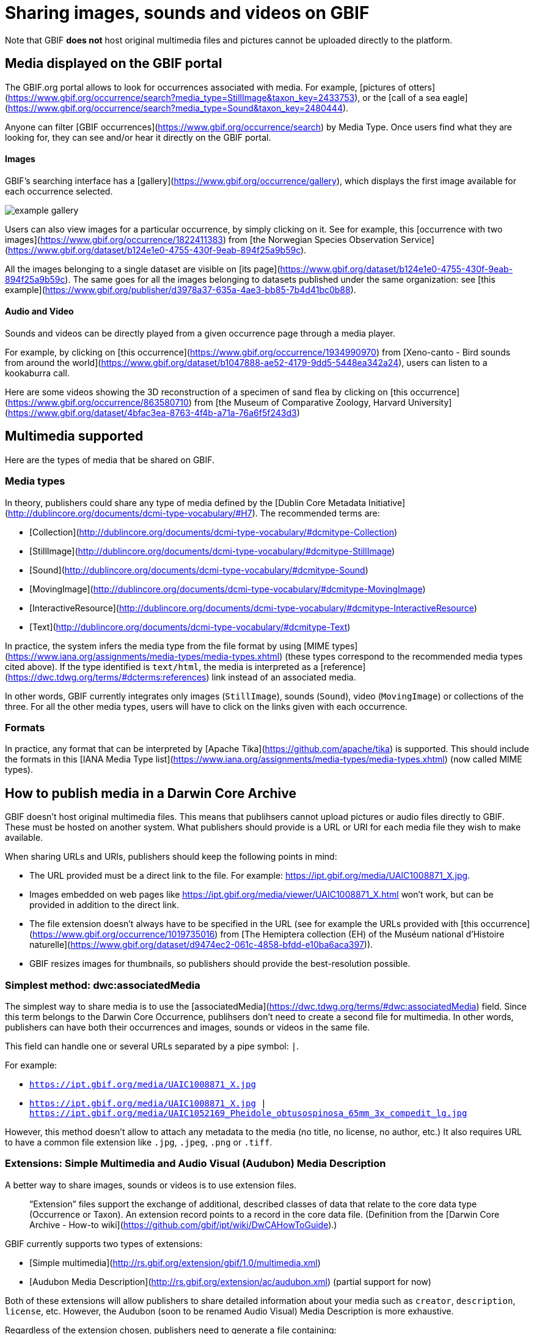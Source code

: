 ifeval::["{env}" == "prod"]
:page-unpublish:
endif::[]

= Sharing images, sounds and videos on GBIF

Note that GBIF **does not** host original multimedia files and pictures cannot be uploaded directly to the platform.

== Media displayed on the GBIF portal

The GBIF.org portal allows to look for occurrences associated with media. For example, [pictures of otters](https://www.gbif.org/occurrence/search?media_type=StillImage&taxon_key=2433753), or the [call of a sea eagle](https://www.gbif.org/occurrence/search?media_type=Sound&taxon_key=2480444).

Anyone can filter [GBIF occurrences](https://www.gbif.org/occurrence/search) by Media Type. Once users find what they are looking for, they can see and/or hear it directly on the GBIF portal.

==== Images

GBIF's searching interface has a [gallery](https://www.gbif.org/occurrence/gallery), which displays the first image available for each occurrence selected.

image::example_gallery.png[]

Users can also view images for a particular occurrence, by simply clicking on it. See for example, this [occurrence with two images](https://www.gbif.org/occurrence/1822411383) from [the Norwegian Species Observation Service](https://www.gbif.org/dataset/b124e1e0-4755-430f-9eab-894f25a9b59c).

All the images belonging to a single dataset are visible on [its page](https://www.gbif.org/dataset/b124e1e0-4755-430f-9eab-894f25a9b59c). The same goes for all the images belonging to datasets published under the same organization: see [this example](https://www.gbif.org/publisher/d3978a37-635a-4ae3-bb85-7b4d41bc0b88).

==== Audio and Video

Sounds and videos can be directly played from a given occurrence page through a media player.

For example, by clicking on [this occurrence](https://www.gbif.org/occurrence/1934990970) from [Xeno-canto - Bird sounds from around the world](https://www.gbif.org/dataset/b1047888-ae52-4179-9dd5-5448ea342a24), users can listen to a kookaburra call.

Here are some videos showing the 3D reconstruction of a specimen of sand flea by clicking on [this occurrence](https://www.gbif.org/occurrence/863580710) from [the Museum of Comparative Zoology, Harvard University](https://www.gbif.org/dataset/4bfac3ea-8763-4f4b-a71a-76a6f5f243d3)

== Multimedia supported

Here are the types of media that be shared on GBIF.

=== Media types

In theory, publishers could share any type of media defined by the [Dublin Core Metadata Initiative](http://dublincore.org/documents/dcmi-type-vocabulary/#H7). The recommended terms are:

* [Collection](http://dublincore.org/documents/dcmi-type-vocabulary/#dcmitype-Collection)
* [StillImage](http://dublincore.org/documents/dcmi-type-vocabulary/#dcmitype-StillImage)
* [Sound](http://dublincore.org/documents/dcmi-type-vocabulary/#dcmitype-Sound)
* [MovingImage](http://dublincore.org/documents/dcmi-type-vocabulary/#dcmitype-MovingImage)
* [InteractiveResource](http://dublincore.org/documents/dcmi-type-vocabulary/#dcmitype-InteractiveResource)
* [Text](http://dublincore.org/documents/dcmi-type-vocabulary/#dcmitype-Text)

In practice, the system infers the media type from the file format by using [MIME types](https://www.iana.org/assignments/media-types/media-types.xhtml) (these types correspond to the recommended media types cited above). If the type identified is `text/html`, the media is interpreted as a [reference](https://dwc.tdwg.org/terms/#dcterms:references) link instead of an associated media.

In other words, GBIF currently integrates only images (`StillImage`), sounds (`Sound`), video (`MovingImage`) or collections of the three. For all the other media types, users will have to click on the links given with each occurrence.

=== Formats

In practice, any format that can be interpreted by [Apache Tika](https://github.com/apache/tika) is supported. This should include the formats in this [IANA Media Type list](https://www.iana.org/assignments/media-types/media-types.xhtml) (now called MIME types).

== How to publish media in a Darwin Core Archive

GBIF doesn't host original multimedia files. This means that publihsers cannot upload pictures or audio files directly to GBIF. These must be hosted on another system. What publishers should provide is a URL or URI for each media file they wish to make available.

When sharing URLs and URIs, publishers should keep the following points in mind:

* The URL provided must be a direct link to the file. For example: https://ipt.gbif.org/media/UAIC1008871_X.jpg.
* Images embedded on web pages like https://ipt.gbif.org/media/viewer/UAIC1008871_X.html won't work, but can be provided in addition to the direct link.
* The file extension doesn't always have to be specified in the URL (see for example the URLs provided with [this occurrence](https://www.gbif.org/occurrence/1019735016) from [The Hemiptera collection (EH) of the Muséum national d'Histoire naturelle](https://www.gbif.org/dataset/d9474ec2-061c-4858-bfdd-e10ba6aca397)).
* GBIF resizes images for thumbnails, so publishers should provide the best-resolution possible.


=== Simplest method: dwc:associatedMedia

The simplest way to share media is to use the [associatedMedia](https://dwc.tdwg.org/terms/#dwc:associatedMedia) field. Since this term belongs to the Darwin Core Occurrence, publihsers don't need to create a second file for multimedia. In other words, publishers can have both their occurrences and images, sounds or videos in the same file.

This field can handle one or several URLs separated by a pipe symbol: `|`.

For example:

* `https://ipt.gbif.org/media/UAIC1008871_X.jpg`
* `https://ipt.gbif.org/media/UAIC1008871_X.jpg | https://ipt.gbif.org/media/UAIC1052169_Pheidole_obtusospinosa_65mm_3x_compedit_lg.jpg`

However, this method doesn't allow to attach any metadata to the media (no title, no license, no author, etc.)  It also requires URL to have a common file extension like `.jpg`, `.jpeg`, `.png` or `.tiff`.

=== Extensions: Simple Multimedia and Audio Visual (Audubon) Media Description

A better way to share images, sounds or videos is to use extension files.

> “Extension” files support the exchange of additional, described classes of data that relate to the core data type (Occurrence or Taxon). An extension record points to a record in the core data file.
(Definition from the [Darwin Core Archive - How-to wiki](https://github.com/gbif/ipt/wiki/DwCAHowToGuide).)

GBIF currently supports two types of extensions:

* [Simple multimedia](http://rs.gbif.org/extension/gbif/1.0/multimedia.xml)
* [Audubon Media Description](http://rs.gbif.org/extension/ac/audubon.xml) (partial support for now)

Both of these extensions will allow publishers to share detailed information about your media such as `creator`, `description`, `license`, etc. However, the Audubon (soon to be renamed Audio Visual) Media Description is more exhaustive.

Regardless of the extension chosen, publishers need to generate a file containing:

* an [occurrenceID](https://dwc.tdwg.org/terms/#occurrenceID) field (referring to the occurrence or specimen concerned),
* unique identifiers (`dcterms:identifier`),
* links to the media (`dcterms:source` or `accessURI`),
* etc.

This file should be mapped with the proper terms and integrated in the Darwin Core Archive.

=== Examples

Here are a some datasets using different methods to share their media. Publishers are welcome to download their Darwin Core Archive to see how they are structured.

* [This macroinvertebrate deep-sea dataset](https://www.gbif.org/dataset/4a53a180-f0c8-4dd8-a1fb-18768668edc9) uses the dwc:associatedMedia field (get Darwin Core Archive [here](http://ipt.iobis.org/obis-deepsea/archive.do?r=pri_invert_art)).
* [The cnidarians collection (IK) of the Muséum national d'Histoire naturelle](https://www.gbif.org/dataset/b5cdf587-3342-48ec-9130-ba1281d7166f) uses the Simple Multimedia extension (get Darwin Core Archive [here](http://collections.mnhn.fr/ipt/archive.do?r=mnhn-ik)).
* A great example of the use of the Audubon Media Description is this [Xeno-canto dataset](https://www.gbif.org/dataset/b1047888-ae52-4179-9dd5-5448ea342a24) (get Darwin Core Archive [here](https://api.biodiversitydata.nl/v2/specimen/dwca/getDataSet/birdsounds)).
* Checklists can also include multimedia extensions, see for example: [Radiolaria taxa in the Norwegian Sea and Arctic Ocean](https://www.gbif.org/dataset/38f91564-30ff-47b0-aa6b-cf3b59f0fca7) (get Darwin Core Archive [here](https://data.gbif.no/ipt/archive.do?r=radiolaria_taxa)).

See how GBIF displays the mutlimedia mapping. Example of [two specimens of Stephanohelia gracilis](https://www.gbif.org/occurrence/1265882494) from [The cnidarians collection (IK) of the Muséum national d'Histoire naturelle](https://www.gbif.org/dataset/b5cdf587-3342-48ec-9130-ba1281d7166f). Here are two `JPEG` images but `the comments` show possible alternatives for other formats and types of media.

image::example_still_image_1265882494.png[]

== How to publish media outside of Darwin Core Archives

Note that this part of the documentation is non-exhaustive.

Publishers can publish resources on GBIF using alternatives to Darwin Core Archives.

See, for example, the two systems below:

* [BioCASe](http://www.biocase.org)
* [Symbiota](http://symbiota.org)

Here is a link documenting the mapping of media fields between ABCD standards (used by BioCASe) and Darwin Core Terms, see [this blog post](https://gbif.blogspot.com/2014/05/multimedia-in-gbif.html) from 2014:

> In ABCD 2.06 we use the unit MultiMediaObject subelements instead. Here there are distinct file and webpage URLs (FileURI, ProductURI), the description (Comment),  the license (License/Text, TermsOfUseStatements) and also an indication of the mime type (Format).

Symbiota documents how to submit and upload images on any Symbiota portal [here](http://symbiota.org/docs/image-submission-2/). To make the images accessible from GBIF, publishers need to follow [these instructions](http://symbiota.org/docs/publishing-to-gbif-from-a-symbiota-portal/).

== Choose a license

The Licenses fields are free text. However, we **strongly** encourage publishers to set up their licenses in a machine readable format.

For example: `https://creativecommons.org/licenses/by-nc/4.0/`

All the occurrences on GBIF have one of the three following licenses:

* [CC0](https://creativecommons.org/publicdomain/zero/1.0/), for data made available for any use without any restrictions
* [CC BY](https://creativecommons.org/licenses/by/4.0/), for data made available for any use with appropriate attribution
* [CC BY-NC](https://creativecommons.org/licenses/by-nc/4.0/), for data made available for any non-commercial use with appropriate attribution

Although your multimedia licenses don't have to match your occurrence licenses, publishers could consider choosing one of them.

== Where to host images and other media

Most publishers host their own multimedia files but some use third party platforms.

We advise against using [iNaturalist.org](https://www.inaturalist.org) as a way to host the images for a dataset. Since the iNaturalist portal makes its [Research-grade Observations](https://www.gbif.org/dataset/50c9509d-22c7-4a22-a47d-8c48425ef4a7) available on GBIF, this would generate duplicate occurrences.

If publishers are publishing a dataset through an [IPT](https://github.com/gbif/ipt/wiki), they can consider hosting your mutlimedia files on the same server. The images can be stored on a `media` folder and shared with Apache (see [this example](https://ipt.gbif.org/media/)). Publishers who are not publishing with your own IPT, should contact their IPT administrator.

